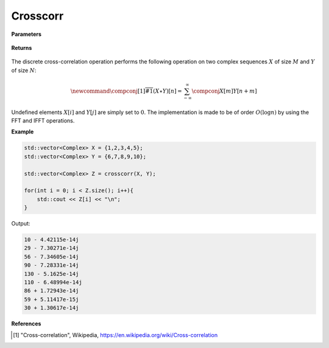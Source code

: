 
Crosscorr
=====

.. cpp:function:: constexpr std::vector<Complex> crosscorr(const std::vector<Complex>& X, const std::vector<Complex>& Y) noexcept

   Performs the discrete cross-correlation operation [1]_ on two complex sequences. 

**Parameters**

    .. cpp:var:: const std::vector<Complex>& X

        A complex sequence. 

    .. cpp:var:: const std::vector<Complex>& Y

        A complex sequence. 

**Returns**

    .. cpp:var:: std::vector<Complex>

        A complex sequence. 

The discrete cross-correlation operation performs the following operation on two complex sequences :math:`X` of size :math:`M` and :math:`Y` of size :math:`N`:

.. math::

    \newcommand{\compconj}[1]{%
    \overline{#1}%
    }
    (X \star Y)[n] = \sum_{-\infty}^{\infty}\compconj{X[m]}Y[n + m]

Undefined elements :math:`X[i]` and :math:`Y[j]` are simply set to :math:`0`. The implementation is made to be of order :math:`O(\log n)` by using the FFT and IFFT operations. 

**Example**

.. code-block:: cpp

    std::vector<Complex> X = {1,2,3,4,5};
    std::vector<Complex> Y = {6,7,8,9,10}; 

    std::vector<Complex> Z = crosscorr(X, Y); 

    for(int i = 0; i < Z.size(); i++){
        std::cout << Z[i] << "\n";
    }

Output:

.. code-block:: cpp

    10 - 4.42115e-14j
    29 - 7.30271e-14j
    56 - 7.34605e-14j
    90 - 7.28331e-14j
    130 - 5.1625e-14j
    110 - 6.48994e-14j
    86 + 1.72943e-14j
    59 + 5.11417e-15j
    30 + 1.30617e-14j

**References**

.. [1] "Cross-correlation", Wikipedia,
        https://en.wikipedia.org/wiki/Cross-correlation